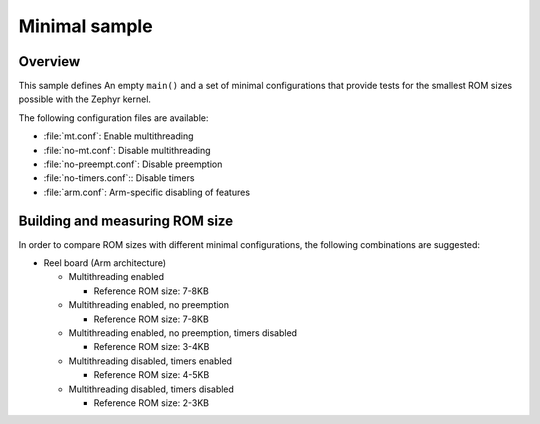 .. _minimal_sample:

Minimal sample
##############

Overview
********

This sample defines An empty ``main()`` and a set of minimal configurations
that provide tests for the smallest ROM sizes possible with the Zephyr kernel.

The following configuration files are available:

* :file:`mt.conf`: Enable multithreading
* :file:`no-mt.conf`: Disable multithreading
* :file:`no-preempt.conf`: Disable preemption
* :file:`no-timers.conf`:: Disable timers
* :file:`arm.conf`: Arm-specific disabling of features

Building and measuring ROM size
*******************************

In order to compare ROM sizes with different minimal configurations, the
following combinations are suggested:

* Reel board (Arm architecture)

  * Multithreading enabled

    * Reference ROM size: 7-8KB

    .. zephyr-app-commands::
       :zephyr-app: samples/basic/minimal
       :host-os: unix
       :board: reel_board
       :build-dir: reel_board/mt/
       :conf: "common.conf mt.conf arm.conf"
       :goals: rom_report
       :compact:

  * Multithreading enabled, no preemption

    * Reference ROM size: 7-8KB

    .. zephyr-app-commands::
       :zephyr-app: samples/basic/minimal
       :host-os: unix
       :board: reel_board
       :build-dir: reel_board/mt-no-preempt/
       :conf: "common.conf mt.conf no-preempt.conf arm.conf"
       :goals: rom_report
       :compact:

  * Multithreading enabled, no preemption, timers disabled

    * Reference ROM size: 3-4KB

    .. zephyr-app-commands::
       :zephyr-app: samples/basic/minimal
       :host-os: unix
       :board: reel_board
       :build-dir: reel_board/mt-no-preempt-no-timers/
       :conf: "common.conf mt.conf no-preempt.conf no-timers.conf arm.conf"
       :goals: rom_report
       :compact:

  * Multithreading disabled, timers enabled

    * Reference ROM size: 4-5KB

    .. zephyr-app-commands::
       :zephyr-app: samples/basic/minimal
       :host-os: unix
       :board: reel_board
       :build-dir: reel_board/no-mt/
       :conf: "common.conf no-mt.conf arm.conf"
       :goals: rom_report
       :compact:

  * Multithreading disabled, timers disabled

    * Reference ROM size: 2-3KB

    .. zephyr-app-commands::
       :zephyr-app: samples/basic/minimal
       :host-os: unix
       :board: reel_board
       :build-dir: reel_board/no-mt-no-timers/
       :conf: "common.conf no-mt.conf no-timers.conf arm.conf"
       :goals: rom_report
       :compact:
